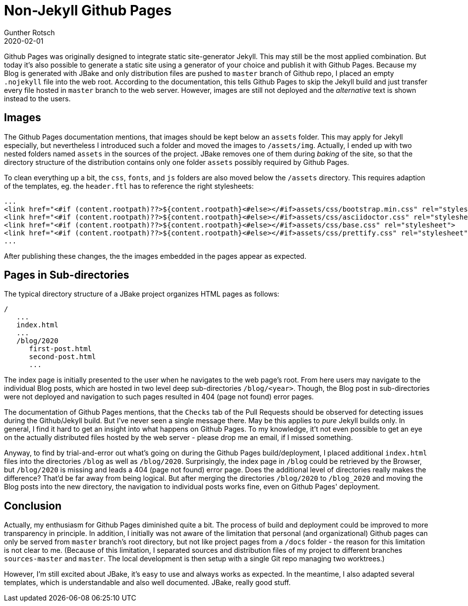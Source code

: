 = Non-Jekyll Github Pages
Gunther Rotsch
2020-02-01
:jbake-type: post
:jbake-tags: blog, jbake, github-pages
:jbake-status: published
:jbake-summary: After initially setting up my Blog (see previous post 'JBake Blog with Maven Plugin'), I noticed that the deployment to Github Pages is not fully functional, although with local web server everything works fine. The problems were: 1) images are not shown, 2) navigation to posts, that are hosted in sub-directories, lead to 404 error (page not found). This post is about possible solutions for described issues.

Github Pages was originally designed to integrate static site-generator Jekyll.
This may still be the most applied combination. But today it's also possible
to generate a static site using a generator of your choice and publish it with
Github Pages.
Because my Blog is generated with JBake and only distribution files are pushed
to `master` branch of Github repo, I placed an empty `.nojekyll` file into the
web root. According to the documentation, this tells Github Pages to
skip the Jekyll build and just transfer every file hosted in `master` branch
to the web server. However, images are still not deployed and the _alternative_
text is shown instead to the users.

== Images

The Github Pages documentation mentions, that images should be kept below an
`assets` folder. This may apply for Jekyll especially, but nevertheless I
introduced such a folder and moved the images to `/assets/img`.
Actually, I ended up with two nested folders named `assets` in the sources of
the project. JBake removes one of them during _baking_ of the site, so that the
directory structure of the distribution contains only one folder `assets`
possibly required by Github Pages.

To clean everything up a bit, the `css`, `fonts`, and `js` folders are also
moved below the `/assets` directory. This requires adaption of the templates,
eg. the `header.ftl` has to reference the right stylesheets:

```
...
<link href="<#if (content.rootpath)??>${content.rootpath}<#else></#if>assets/css/bootstrap.min.css" rel="stylesheet">
<link href="<#if (content.rootpath)??>${content.rootpath}<#else></#if>assets/css/asciidoctor.css" rel="stylesheet">
<link href="<#if (content.rootpath)??>${content.rootpath}<#else></#if>assets/css/base.css" rel="stylesheet">
<link href="<#if (content.rootpath)??>${content.rootpath}<#else></#if>assets/css/prettify.css" rel="stylesheet">
...
```

After publishing these changes, the the images embedded in the pages appear as
expected.

== Pages in Sub-directories

The typical directory structure of a JBake project organizes HTML pages as
follows:

```
/
   ...
   index.html
   ...
   /blog/2020
      first-post.html
      second-post.html
      ...
```

The index page is initially presented to the user when he navigates to the
web page's root. From here users may navigate to the individual Blog posts,
which are hosted in two level deep sub-directories `/blog/<year>`. Though,
the Blog post in sub-directories were not deployed and navigation to such pages
resulted in 404 (page not found) error pages.

The documentation of Github Pages mentions, that the `Checks` tab of the Pull
Requests should be observed for detecting issues during the Github/Jekyll build.
But I've never seen a single message there. May be this applies to _pure_
Jekyll builds only. In general, I find it hard to get an insight into what
happens on Github Pages. To my knowledge, it't not even possible to get an eye
on the actually distributed files hosted by the web server - please drop me
an email, if I missed something.

Anyway, to find by trial-and-error out what's going on during the Github Pages
build/deployment, I placed additional `index.html` files into the directories
`/blog` as well as `/blog/2020`. Surprisingly, the index page in `/blog` could
be retrieved by the Browser, but `/blog/2020` is missing and leads a 404
(page not found) error page. Does the additional level of directories really
makes the difference? That'd be far away from being logical. But after merging
the directories `/blog/2020` to `/blog_2020` and moving the Blog posts into the
new directory, the navigation to individual posts works fine, even on Github
Pages' deployment.

== Conclusion

Actually, my enthusiasm for Github Pages diminished quite a bit. The process
of build and deployment could be improved to more transparency in principle.
In addition, I initially was not aware of the limitation that personal
(and organizational) Github pages can only be served from `master` branch's
root directory, but not like project pages from a `/docs` folder - the reason
for this limitation is not clear to me. (Because of this limitation, I
separated sources and distribution files of my project to different branches
`sources-master` and `master`. The local development is then setup with a
single Git repo managing two worktrees.)

However, I'm still excited about JBake, it's easy to use and always works as
expected. In the meantime, I also adapted several templates, which is
understandable and also well documented. JBake, really good stuff.
